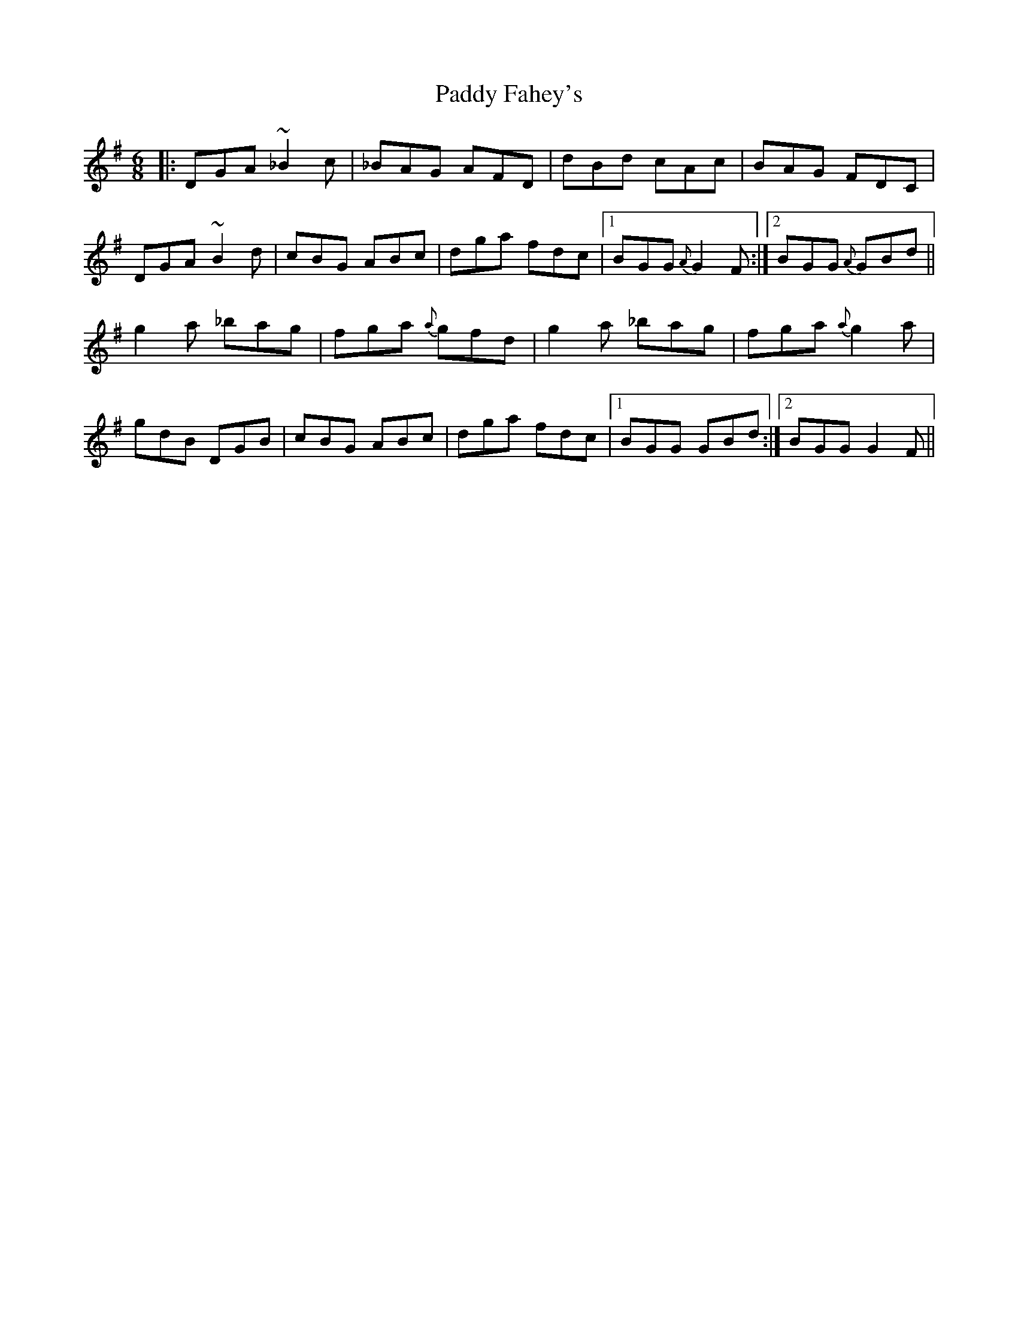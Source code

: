 X: 31085
T: Paddy Fahey's
R: jig
M: 6/8
K: Gmajor
|:DGA ~_B2 c|_BAG AFD|dBd cAc|BAG FDC|
DGA ~B2 d|cBG ABc|dga fdc|1 BGG {A}G2 F:|2 BGG {A}GBd||
g2 a _bag|fga {a}gfd|g2 a _bag|fga {a}g2 a|
gdB DGB|cBG ABc|dga fdc|1 BGG GBd:|2 BGG G2 F||

